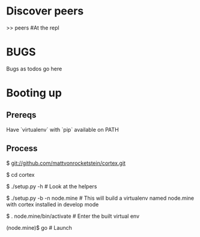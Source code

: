 * Discover peers
  >> peers #At the repl

* BUGS
  Bugs as todos go here

* Booting up
** Prereqs
   Have `virtualenv` with `pip` available on PATH

** Process
  $ git://github.com/mattvonrocketstein/cortex.git

  $ cd cortex

  $ ./setup.py -h # Look at the helpers

  $ ./setup.py -b -n node.mine # This will build a virtualenv named node.mine with cortex installed in develop mode

  $ . node.mine/bin/activate # Enter the built virtual env

  (node.mine)$ go # Launch

